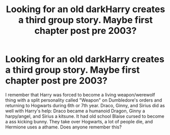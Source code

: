 #+TITLE: Looking for an old darkHarry creates a third group story. Maybe first chapter post pre 2003?

* Looking for an old darkHarry creates a third group story. Maybe first chapter post pre 2003?
:PROPERTIES:
:Author: Blight609
:Score: 1
:DateUnix: 1588217484.0
:DateShort: 2020-Apr-30
:FlairText: What's That Fic?
:END:
I remember that Harry was forced to become a living weapon/werewolf thing with a split personality called "Weapon" on Dumbledore's orders and returning to Hogwarts during 6th or 7th year. Draco, Ginny, and Sirius did as well with Harry's help: Draco became a humanoid Dragon, Ginny a harpy/angel, and Sirius a kitsune. It had old school Blaise cursed to become a ass kicking bunny. They take over Hogwarts, a lot of people die, and Hermione uses a athame. Does anyone remember this?

